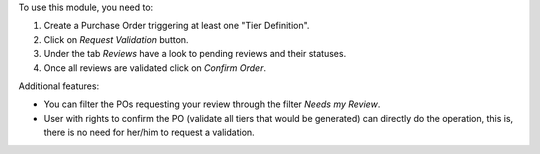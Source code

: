 To use this module, you need to:

#. Create a Purchase Order triggering at least one "Tier Definition".
#. Click on *Request Validation* button.
#. Under the tab *Reviews* have a look to pending reviews and their statuses.
#. Once all reviews are validated click on *Confirm Order*.

Additional features:

* You can filter the POs requesting your review through the filter *Needs my
  Review*.
* User with rights to confirm the PO (validate all tiers that would
  be generated) can directly do the operation, this is, there is no need for
  her/him to request a validation.
